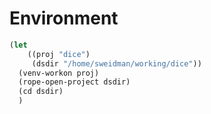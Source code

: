 * Environment
#+BEGIN_SRC emacs-lisp :results none
(let 
    ((proj "dice")
     (dsdir "/home/sweidman/working/dice"))
  (venv-workon proj)
  (rope-open-project dsdir)
  (cd dsdir)
  )
#+END_SRC
